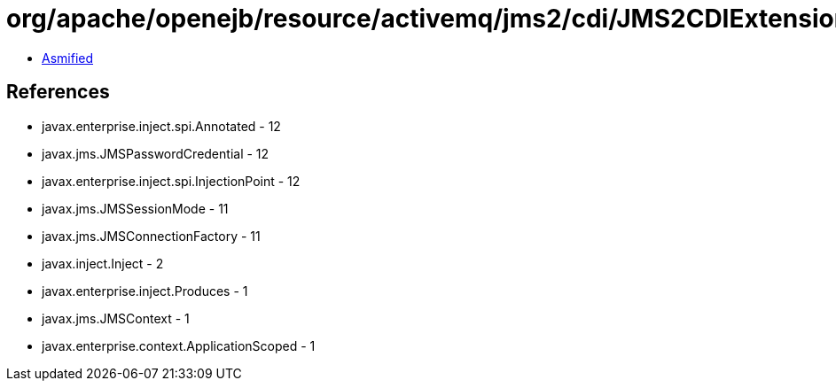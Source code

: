 = org/apache/openejb/resource/activemq/jms2/cdi/JMS2CDIExtension$ContextProducer.class

 - link:JMS2CDIExtension$ContextProducer-asmified.java[Asmified]

== References

 - javax.enterprise.inject.spi.Annotated - 12
 - javax.jms.JMSPasswordCredential - 12
 - javax.enterprise.inject.spi.InjectionPoint - 12
 - javax.jms.JMSSessionMode - 11
 - javax.jms.JMSConnectionFactory - 11
 - javax.inject.Inject - 2
 - javax.enterprise.inject.Produces - 1
 - javax.jms.JMSContext - 1
 - javax.enterprise.context.ApplicationScoped - 1
